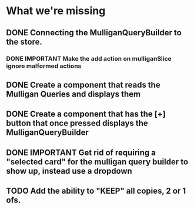 * What we're missing
** DONE Connecting the MulliganQueryBuilder to the store.
*** DONE IMPORTANT Make the add action on mulliganSlice ignore malformed actions
** DONE Create a component that reads the Mulligan Queries and displays them
** DONE Create a component that has the [+] button that once pressed displays the MulliganQueryBuilder
** DONE IMPORTANT Get rid of requiring a "selected card" for the mulligan query builder to show up, instead use a dropdown
** TODO Add the ability to "KEEP" all copies, 2 or 1 ofs.